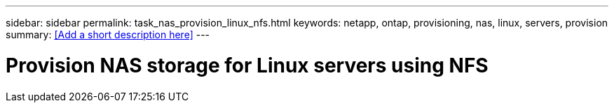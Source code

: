 ---
sidebar: sidebar
permalink: task_nas_provision_linux_nfs.html
keywords: netapp, ontap, provisioning, nas, linux, servers, provision
summary: <<Add a short description here>>
---

= Provision NAS storage for Linux servers using NFS
:toc: macro
:toclevels: 1
:hardbreaks:
:nofooter:
:icons: font
:linkattrs:
:imagesdir: ./media/

[.lead]
// Insert lead paragraph here

// Begin adding content here
